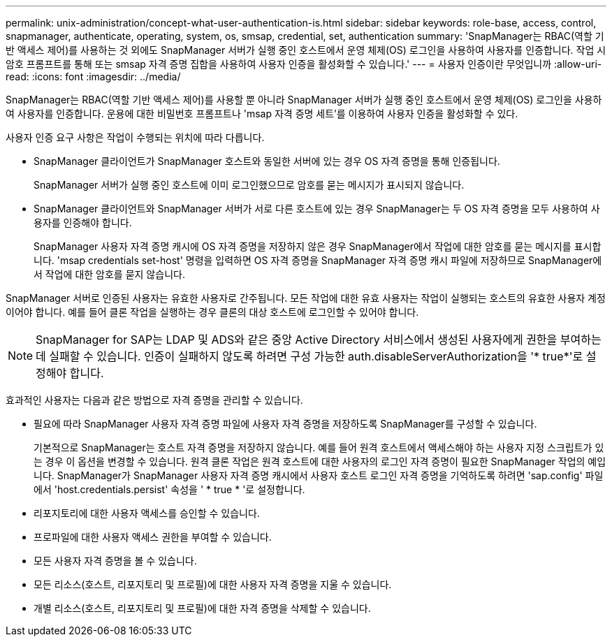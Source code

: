 ---
permalink: unix-administration/concept-what-user-authentication-is.html 
sidebar: sidebar 
keywords: role-base, access, control, snapmanager, authenticate, operating, system, os, smsap, credential, set, authentication 
summary: 'SnapManager는 RBAC(역할 기반 액세스 제어)를 사용하는 것 외에도 SnapManager 서버가 실행 중인 호스트에서 운영 체제(OS) 로그인을 사용하여 사용자를 인증합니다. 작업 시 암호 프롬프트를 통해 또는 smsap 자격 증명 집합을 사용하여 사용자 인증을 활성화할 수 있습니다.' 
---
= 사용자 인증이란 무엇입니까
:allow-uri-read: 
:icons: font
:imagesdir: ../media/


[role="lead"]
SnapManager는 RBAC(역할 기반 액세스 제어)를 사용할 뿐 아니라 SnapManager 서버가 실행 중인 호스트에서 운영 체제(OS) 로그인을 사용하여 사용자를 인증합니다. 운용에 대한 비밀번호 프롬프트나 'msap 자격 증명 세트'를 이용하여 사용자 인증을 활성화할 수 있다.

사용자 인증 요구 사항은 작업이 수행되는 위치에 따라 다릅니다.

* SnapManager 클라이언트가 SnapManager 호스트와 동일한 서버에 있는 경우 OS 자격 증명을 통해 인증됩니다.
+
SnapManager 서버가 실행 중인 호스트에 이미 로그인했으므로 암호를 묻는 메시지가 표시되지 않습니다.

* SnapManager 클라이언트와 SnapManager 서버가 서로 다른 호스트에 있는 경우 SnapManager는 두 OS 자격 증명을 모두 사용하여 사용자를 인증해야 합니다.
+
SnapManager 사용자 자격 증명 캐시에 OS 자격 증명을 저장하지 않은 경우 SnapManager에서 작업에 대한 암호를 묻는 메시지를 표시합니다. 'msap credentials set-host' 명령을 입력하면 OS 자격 증명을 SnapManager 자격 증명 캐시 파일에 저장하므로 SnapManager에서 작업에 대한 암호를 묻지 않습니다.



SnapManager 서버로 인증된 사용자는 유효한 사용자로 간주됩니다. 모든 작업에 대한 유효 사용자는 작업이 실행되는 호스트의 유효한 사용자 계정이어야 합니다. 예를 들어 클론 작업을 실행하는 경우 클론의 대상 호스트에 로그인할 수 있어야 합니다.


NOTE: SnapManager for SAP는 LDAP 및 ADS와 같은 중앙 Active Directory 서비스에서 생성된 사용자에게 권한을 부여하는 데 실패할 수 있습니다. 인증이 실패하지 않도록 하려면 구성 가능한 auth.disableServerAuthorization을 '* true*'로 설정해야 합니다.

효과적인 사용자는 다음과 같은 방법으로 자격 증명을 관리할 수 있습니다.

* 필요에 따라 SnapManager 사용자 자격 증명 파일에 사용자 자격 증명을 저장하도록 SnapManager를 구성할 수 있습니다.
+
기본적으로 SnapManager는 호스트 자격 증명을 저장하지 않습니다. 예를 들어 원격 호스트에서 액세스해야 하는 사용자 지정 스크립트가 있는 경우 이 옵션을 변경할 수 있습니다. 원격 클론 작업은 원격 호스트에 대한 사용자의 로그인 자격 증명이 필요한 SnapManager 작업의 예입니다. SnapManager가 SnapManager 사용자 자격 증명 캐시에서 사용자 호스트 로그인 자격 증명을 기억하도록 하려면 'sap.config' 파일에서 'host.credentials.persist' 속성을 ' * true * '로 설정합니다.

* 리포지토리에 대한 사용자 액세스를 승인할 수 있습니다.
* 프로파일에 대한 사용자 액세스 권한을 부여할 수 있습니다.
* 모든 사용자 자격 증명을 볼 수 있습니다.
* 모든 리소스(호스트, 리포지토리 및 프로필)에 대한 사용자 자격 증명을 지울 수 있습니다.
* 개별 리소스(호스트, 리포지토리 및 프로필)에 대한 자격 증명을 삭제할 수 있습니다.

